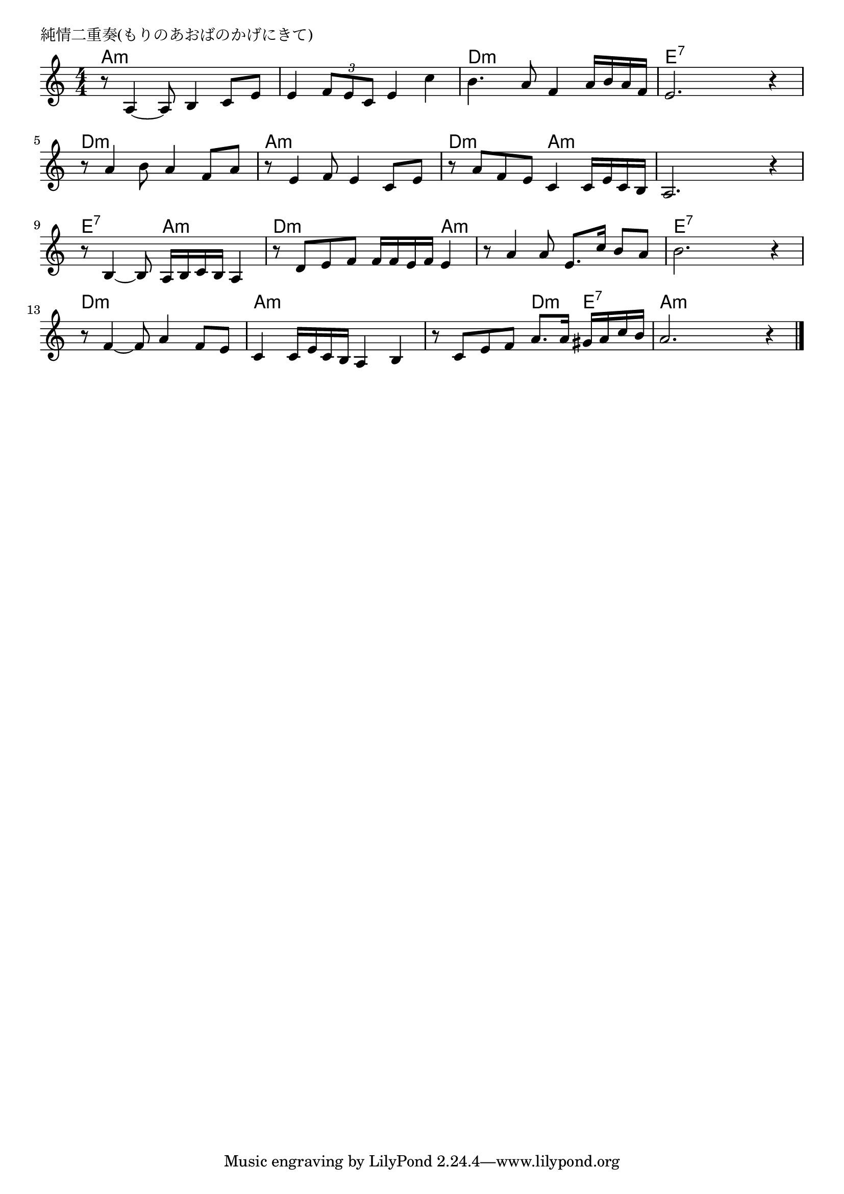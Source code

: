 \version "2.18.2"

% 純情二重奏(もりのあおばのかげにきて)

\header {
piece = "純情二重奏(もりのあおばのかげにきて)"
}

melody =
\relative c' {
\key a \minor
\time 4/4
\set Score.tempoHideNote = ##t
\tempo 4=100
\numericTimeSignature
%
r8 a4~a8 b4 c8 e |
e4 \tuplet3/2{f8 e c } e4 c' |
b4. a8 f4 a16 b a f |
e2. r4 |
\break
r8 a4 b8 a4 f8 a |
r8 e4 f8 e4 c8 e |
r8 a f e c4 c16 e c b |
a2. r4 |
\break
r8 b4~b8 a16 b c b a4 |
r8 d e f f16 f e f e4 |
r8 a4 a8 e8. c'16 b8 a |
b2. r4 |
\break
r8 f4~f8 a4 f8 e |
c4 c16 e c b a4 b |
r8 c e f a8. a16 gis a c b |
a2. r4 |


\bar "|."
}
\score {
<<
\chords {
\set noChordSymbol = ""
\set chordChanges=##t
%%
a4:m a:m a:m a:m a:m a:m a:m a:m d:m d:m d:m d:m e:7 e:7 e:7 e:7
d:m d:m d:m d:m a:m a:m a:m a:m d:m d:m a:m a:m a:m a:m a:m a:m
e:7 e:7 a:m a:m d:m d:m d:m a:m a:m a:m a:m a:m e:7 e:7 e:7 e:7
d:m d:m d:m d:m a:m a:m a:m a:m a:m a:m d:m e:7 a:m a:m a:m a:m


}
\new Staff {\melody}
>>
\layout {
line-width = #190
indent = 0\mm
}
\midi {}
}